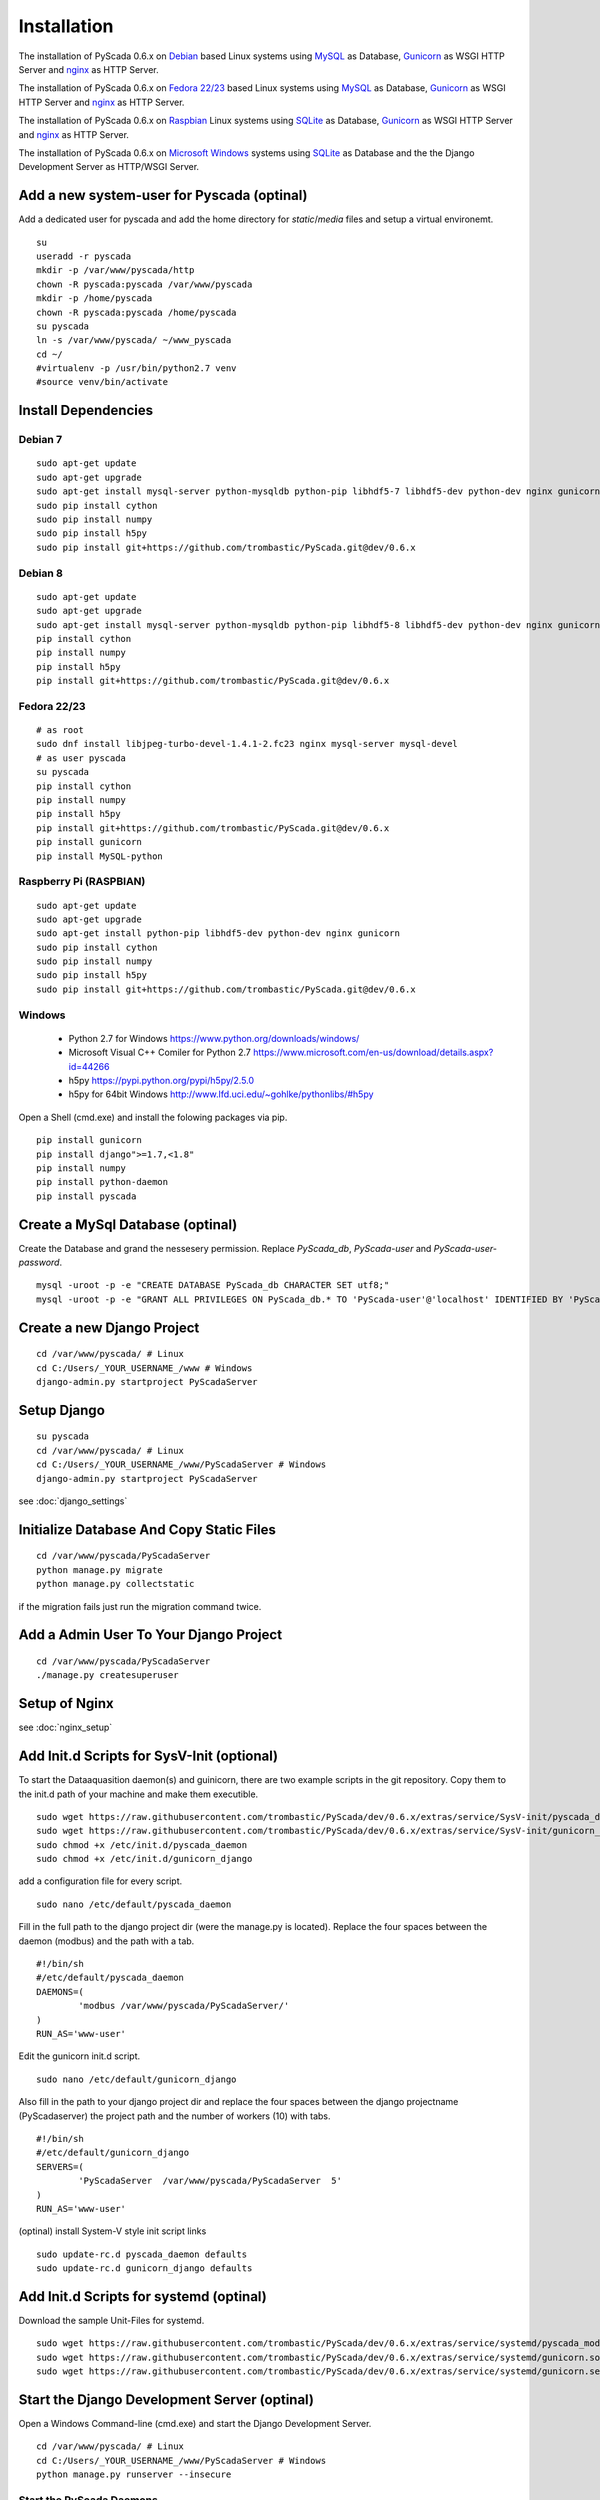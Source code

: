 Installation
============


The installation of PyScada 0.6.x on `Debian <https://www.debian.org/>`_ based Linux systems using `MySQL <https://www.mysql.de/>`_  as Database, `Gunicorn <http://gunicorn.org/>`_ as WSGI HTTP Server and `nginx <http://nginx.org/>`_ as HTTP Server.

The installation of PyScada 0.6.x on `Fedora 22/23 <https://www.fedoraproject.org/>`_ based Linux systems using `MySQL <https://www.mysql.de/>`_  as Database, `Gunicorn <http://gunicorn.org/>`_ as WSGI HTTP Server and `nginx <http://nginx.org/>`_ as HTTP Server.


The installation of PyScada 0.6.x on `Raspbian <https://www.raspbian.org/>`_ Linux systems using `SQLite <https://www.sqlite.org/>`_  as Database, `Gunicorn <http://gunicorn.org/>`_ as WSGI HTTP Server and `nginx <http://nginx.org/>`_ as HTTP Server.

The installation of PyScada 0.6.x on `Microsoft Windows <https://www.microsoft.com/>`_ systems using `SQLite <https://www.sqlite.org/>`_  as Database and the the Django Development Server as HTTP/WSGI Server.


Add a new system-user for Pyscada (optinal)
-------------------------------------------

Add a dedicated user for pyscada and add the home directory for `static`/`media` files and setup a virtual environemt.

::

	su
	useradd -r pyscada
	mkdir -p /var/www/pyscada/http
	chown -R pyscada:pyscada /var/www/pyscada
	mkdir -p /home/pyscada
	chown -R pyscada:pyscada /home/pyscada
	su pyscada
	ln -s /var/www/pyscada/ ~/www_pyscada
	cd ~/
	#virtualenv -p /usr/bin/python2.7 venv
	#source venv/bin/activate



Install Dependencies
--------------------


Debian 7
^^^^^^^^

::

	sudo apt-get update
	sudo apt-get upgrade
	sudo apt-get install mysql-server python-mysqldb python-pip libhdf5-7 libhdf5-dev python-dev nginx gunicorn
	sudo pip install cython
	sudo pip install numpy
	sudo pip install h5py
	sudo pip install git+https://github.com/trombastic/PyScada.git@dev/0.6.x


Debian 8
^^^^^^^^


::

	sudo apt-get update
	sudo apt-get upgrade
	sudo apt-get install mysql-server python-mysqldb python-pip libhdf5-8 libhdf5-dev python-dev nginx gunicorn
	pip install cython
	pip install numpy
	pip install h5py
	pip install git+https://github.com/trombastic/PyScada.git@dev/0.6.x



Fedora 22/23 
^^^^^^^^^^^^

::
	
	# as root
	sudo dnf install libjpeg-turbo-devel-1.4.1-2.fc23 nginx mysql-server mysql-devel
	# as user pyscada 
	su pyscada
	pip install cython
	pip install numpy
	pip install h5py
	pip install git+https://github.com/trombastic/PyScada.git@dev/0.6.x
	pip install gunicorn
	pip install MySQL-python

Raspberry Pi (RASPBIAN)
^^^^^^^^^^^^^^^^^^^^^^^

::

	sudo apt-get update
	sudo apt-get upgrade
	sudo apt-get install python-pip libhdf5-dev python-dev nginx gunicorn
	sudo pip install cython
	sudo pip install numpy
	sudo pip install h5py
	sudo pip install git+https://github.com/trombastic/PyScada.git@dev/0.6.x

Windows 
^^^^^^^

 - Python 2.7 for Windows https://www.python.org/downloads/windows/
 - Microsoft Visual C++ Comiler for Python 2.7 https://www.microsoft.com/en-us/download/details.aspx?id=44266
 - h5py https://pypi.python.org/pypi/h5py/2.5.0
 - h5py for 64bit Windows http://www.lfd.uci.edu/~gohlke/pythonlibs/#h5py

Open a Shell (cmd.exe) and install the folowing packages via pip.

::

	pip install gunicorn
	pip install django">=1.7,<1.8"
	pip install numpy
	pip install python-daemon
	pip install pyscada



Create a MySql Database (optinal)
---------------------------------

Create the Database and grand the nessesery permission. Replace `PyScada_db`, `PyScada-user` and `PyScada-user-password`.

::

	mysql -uroot -p -e "CREATE DATABASE PyScada_db CHARACTER SET utf8;"
	mysql -uroot -p -e "GRANT ALL PRIVILEGES ON PyScada_db.* TO 'PyScada-user'@'localhost' IDENTIFIED BY 'PyScada-user-password';"


Create a new Django Project
---------------------------

::

	cd /var/www/pyscada/ # Linux
	cd C:/Users/_YOUR_USERNAME_/www # Windows
	django-admin.py startproject PyScadaServer


Setup Django
------------

::

	su pyscada
	cd /var/www/pyscada/ # Linux
	cd C:/Users/_YOUR_USERNAME_/www/PyScadaServer # Windows
	django-admin.py startproject PyScadaServer
	

see :doc:`django_settings`


Initialize Database And Copy Static Files
-----------------------------------------

::

	cd /var/www/pyscada/PyScadaServer
	python manage.py migrate
	python manage.py collectstatic


if the migration fails just run the migration command twice.

Add a Admin User To Your Django Project
---------------------------------------

::

	cd /var/www/pyscada/PyScadaServer
	./manage.py createsuperuser



Setup of Nginx
--------------

see :doc:`nginx_setup`


Add Init.d Scripts for SysV-Init (optional)
-------------------------------------------


To start the Dataaquasition daemon(s) and guinicorn, there are two example scripts in the git repository. Copy them to the init.d path of your machine and make them executible.

::

	sudo wget https://raw.githubusercontent.com/trombastic/PyScada/dev/0.6.x/extras/service/SysV-init/pyscada_daemon -O /etc/init.d/pyscada_daemon
	sudo wget https://raw.githubusercontent.com/trombastic/PyScada/dev/0.6.x/extras/service/SysV-init/gunicorn_django -O /etc/init.d/gunicorn_django
	sudo chmod +x /etc/init.d/pyscada_daemon
	sudo chmod +x /etc/init.d/gunicorn_django


add a configuration file for every script.

::

	sudo nano /etc/default/pyscada_daemon



Fill in the full path to the django project dir (were the manage.py is located). Replace the four spaces between the daemon (modbus) and the path with a tab.

::

	#!/bin/sh
	#/etc/default/pyscada_daemon
	DAEMONS=(
		'modbus	/var/www/pyscada/PyScadaServer/'
	)
	RUN_AS='www-user'


Edit the gunicorn init.d script.

::

	sudo nano /etc/default/gunicorn_django


Also fill in the path to your django project dir and replace the four spaces between the django projectname (PyScadaserver) the project path and the number of workers (10) with tabs.

::

	#!/bin/sh
	#/etc/default/gunicorn_django
	SERVERS=(
		'PyScadaServer	/var/www/pyscada/PyScadaServer	5'
	)
	RUN_AS='www-user'


(optinal) install System-V style init script links

::

	sudo update-rc.d pyscada_daemon defaults
	sudo update-rc.d gunicorn_django defaults


Add Init.d Scripts for systemd (optinal)
----------------------------------------

Download the sample Unit-Files for systemd.

::

	sudo wget https://raw.githubusercontent.com/trombastic/PyScada/dev/0.6.x/extras/service/systemd/pyscada_modbus.service -O /lib/systemd/system/pyscada_modbus.service
	sudo wget https://raw.githubusercontent.com/trombastic/PyScada/dev/0.6.x/extras/service/systemd/gunicorn.socket -O /lib/systemd/system/gunicorn.socket
	sudo wget https://raw.githubusercontent.com/trombastic/PyScada/dev/0.6.x/extras/service/systemd/gunicorn.service -O /lib/systemd/system/gunicorn.service




Start the Django Development Server (optinal)
---------------------------------------------

Open a Windows Command-line (cmd.exe) and start the Django Development Server.

::

	cd /var/www/pyscada/ # Linux
	cd C:/Users/_YOUR_USERNAME_/www/PyScadaServer # Windows
	python manage.py runserver --insecure

	
Start the PyScada Daemons
^^^^^^^^^^^^^^^^^^^^^^^^^

Using pyscada background daemons in Windows is currently not supported, to start the daemons in foreground open a Windows Command-line (cmd.exe) for every daemon and start it with the following command.

::

	cd C:/Users/_YOUR_USERNAME_/www/PyScadaServer
	python manage.py PyScadaWindowsDaemonHandler daemon_name


It is also posible to register the modbus daemon as an windows service, to do this download the from registratioen skript from https://raw.githubusercontent.com/trombastic/PyScada/stable/0.6.x/register_windows_service_modbus.py and copy it to the project root folder.

::
	cd C:/Users/_YOUR_USERNAME_/www/PyScadaServer
	python register_windows_service_modbus.py
